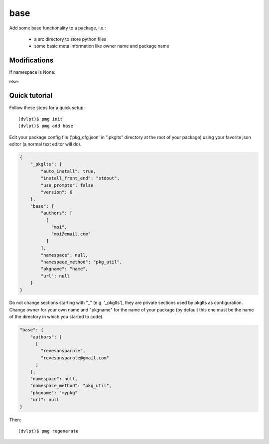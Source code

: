 base
====

Add some base functionality to a package, i.e.:

 - a src directory to store python files
 - some basic meta information like owner name and package name

Modifications
-------------


If namespace is None:

.. raw:: html
    :file: modifications.html

else:

.. raw:: html
    :file: modifications_namespace.html


Quick tutorial
--------------

Follow these steps for a quick setup::

    (dvlpt)$ pmg init
    (dvlpt)$ pmg add base

Edit your package config file ('pkg_cfg.json' in ".pkglts" directory at the root
of your package) using your favorite json editor (a normal text editor will do).

.. code-block:: javascript

    {
        "_pkglts": {
            "auto_install": true,
            "install_front_end": "stdout",
            "use_prompts": false
            "version": 6
        },
        "base": {
            "authors": [
              [
                "moi",
                "moi@email.com"
              ]
            ],
            "namespace": null,
            "namespace_method": "pkg_util",
            "pkgname": "name",
            "url": null
        }
    }

Do not change sections starting with "_" (e.g. '_pkglts'), they are private sections
used by pkglts as configuration. Change owner for your own name and "pkgname" for
the name of your package (by default this one must be the name of the directory
in which you started to code).

.. code-block:: javascript

    "base": {
        "authors": [
          [
            "revesansparole",
            "revesansparole@gmail.com"
          ]
        ],
        "namespace": null,
        "namespace_method": "pkg_util",
        "pkgname": "mypkg"
        "url": null
    }

Then::

    (dvlpt)$ pmg regenerate
